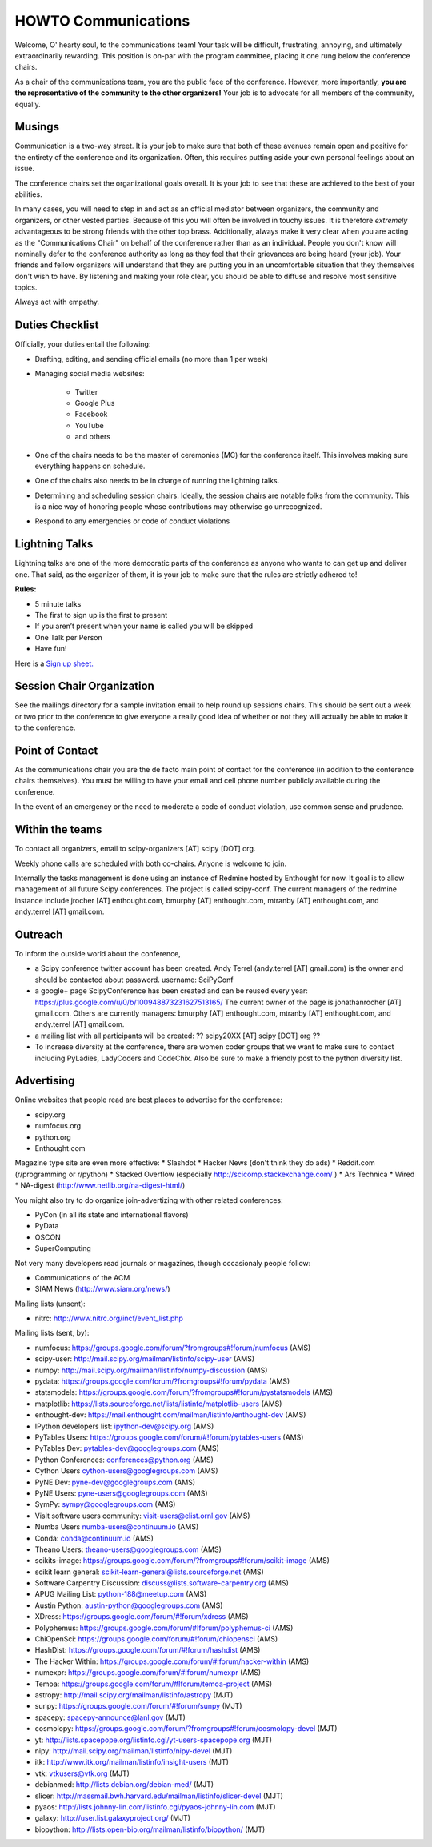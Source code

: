 =====================
HOWTO Communications
=====================
Welcome, O' hearty soul, to the communications team! Your task will be difficult, 
frustrating, annoying, and ultimately extraordinarily rewarding.  This position 
is on-par with the program committee, placing it one rung below the conference
chairs.  

As a chair of the communications team, you are the public face of the conference.
However, more importantly, **you are the representative of the community to the
other organizers!** Your job is to advocate for all members of the community,
equally.

Musings
-------
Communication is a two-way street.  It is your job to make sure that both of these
avenues remain open and positive for the entirety of the conference and its 
organization.  Often, this requires putting aside your own personal feelings about 
an issue.

The conference chairs set the organizational goals overall.  It is your job to see 
that these are achieved to the best of your abilities.  

In many cases, you will need to step in and act as an official mediator between 
organizers, the community and organizers, or other vested parties.  Because of 
this you will often be involved in touchy issues.  It is therefore *extremely*
advantageous to be strong friends with the other top brass.  Additionally, 
always make it very clear when you are acting as the "Communications Chair" on 
behalf of the conference rather than as an individual.  People you don't know will
nominally defer to the conference authority as long as they feel that their
grievances are being heard (your job).  Your friends and fellow organizers will
understand that they are putting you in an uncomfortable situation that they 
themselves don't wish to have.  By listening and making your role clear, you 
should be able to diffuse and resolve most sensitive topics.

Always act with empathy.

Duties Checklist
----------------
Officially, your duties entail the following:

- Drafting, editing, and sending official emails (no more than 1 per week)
- Managing social media websites:

    * Twitter
    * Google Plus
    * Facebook
    * YouTube
    * and others

- One of the chairs needs to be the master of ceremonies (MC) for the conference
  itself.  This involves making sure everything happens on schedule.  
- One of the chairs also needs to be in charge of running the lightning talks.
- Determining and scheduling session chairs.  Ideally, the session chairs are 
  notable folks from the community.  This is a nice way of honoring people whose
  contributions may otherwise go unrecognized.
- Respond to any emergencies or code of conduct violations

Lightning Talks
---------------
Lightning talks are one of the more democratic parts of the conference as anyone
who wants to can get up and deliver one.  That said, as the organizer of them, it
is your job to make sure that the rules are strictly adhered to!

**Rules:**

- 5 minute talks
- The first to sign up is the first to present
- If you aren’t present when your name is called you will be skipped
- One Talk per Person 
- Have fun!

Here is a `Sign up sheet. <https://docs.google.com/document/d/1q7-fgbJm3a0TuPjzs6tK8KLQwjeG0TgCrj-pKvakgjk/edit?usp=sharing>`_

Session Chair Organization
--------------------------
See the mailings directory for a sample invitation email to help round up
sessions chairs.  This should be sent out a week or two prior to the conference
to give everyone a really good idea of whether or not they will actually be able 
to make it to the conference.

Point of Contact
-----------------
As the communications chair you are the de facto main point of contact for the 
conference (in addition to the conference chairs themselves).  You must be willing to
have your email and cell phone number publicly available during the conference.

In the event of an emergency or the need to moderate a code of conduct violation, 
use common sense and prudence.  


Within the teams
----------------
To contact all organizers, email to scipy-organizers [AT] scipy [DOT] org.

Weekly phone calls are scheduled with both co-chairs. Anyone is
welcome to join. 

Internally the tasks management is done using an instance of Redmine
hosted by Enthought for now. It goal is to allow management of all future Scipy
conferences. The project is called scipy-conf.
The current managers of the redmine instance include jrocher
[AT] enthought.com, bmurphy [AT] enthought.com, mtranby [AT]
enthought.com, and andy.terrel [AT] gmail.com. 


Outreach
--------
To inform the outside world about the conference, 

* a Scipy conference twitter account has been created. Andy Terrel (andy.terrel
  [AT] gmail.com) is the owner and should be contacted about password.
  username: SciPyConf

* a google+ page ScipyConference has been created and can be reused
  every year:
  https://plus.google.com/u/0/b/100948873231627513165/
  The current owner of the page is jonathanrocher [AT] gmail.com. Others are
  currently managers: bmurphy [AT] enthought.com, mtranby [AT]
  enthought.com, and andy.terrel [AT] gmail.com.

* a mailing list with all participants will be created: ?? scipy20XX
  [AT] scipy [DOT] org ??

* To increase diversity at the conference, there are women coder
  groups that we want to make sure to contact including PyLadies,
  LadyCoders and CodeChix.  Also be sure to make a friendly post to 
  the python diversity list.  


Advertising
------------
Online websites that people read are best places to advertise for the conference:

* scipy.org
* numfocus.org
* python.org
* Enthought.com

Magazine type site are even more effective:
* Slashdot
* Hacker News (don't think they do ads)
* Reddit.com (r/programming or r/python)
* Stacked Overflow (especially http://scicomp.stackexchange.com/ )
* Ars Technica
* Wired
* NA-digest (http://www.netlib.org/na-digest-html/)

You might also try to do organize join-advertizing with other related
conferences:

* PyCon (in all its state and international flavors)
* PyData
* OSCON
* SuperComputing

Not very many developers read journals or magazines, though
occasionaly people follow:

* Communications of the ACM
* SIAM News (http://www.siam.org/news/)

Mailing lists (unsent):

* nitrc: http://www.nitrc.org/incf/event_list.php 

Mailing lists (sent, by):

* numfocus: https://groups.google.com/forum/?fromgroups#!forum/numfocus (AMS)
* scipy-user: http://mail.scipy.org/mailman/listinfo/scipy-user (AMS)
* numpy: http://mail.scipy.org/mailman/listinfo/numpy-discussion (AMS)
* pydata: https://groups.google.com/forum/?fromgroups#!forum/pydata (AMS)
* statsmodels: https://groups.google.com/forum/?fromgroups#!forum/pystatsmodels (AMS)
* matplotlib: https://lists.sourceforge.net/lists/listinfo/matplotlib-users (AMS)
* enthought-dev: https://mail.enthought.com/mailman/listinfo/enthought-dev (AMS)
* IPython developers list: ipython-dev@scipy.org (AMS)
* PyTables Users: https://groups.google.com/forum/#!forum/pytables-users (AMS)
* PyTables Dev: pytables-dev@googlegroups.com (AMS)
* Python Conferences: conferences@python.org (AMS)
* Cython Users cython-users@googlegroups.com (AMS)
* PyNE Dev: pyne-dev@googlegroups.com (AMS)
* PyNE Users: pyne-users@googlegroups.com (AMS)
* SymPy: sympy@googlegroups.com (AMS)
* VisIt software users community: visit-users@elist.ornl.gov (AMS)
* Numba Users numba-users@continuum.io (AMS)
* Conda: conda@continuum.io (AMS)
* Theano Users: theano-users@googlegroups.com (AMS)
* scikits-image: https://groups.google.com/forum/?fromgroups#!forum/scikit-image (AMS)
* scikit learn general: scikit-learn-general@lists.sourceforge.net (AMS)
* Software Carpentry Discussion: discuss@lists.software-carpentry.org (AMS)
* APUG Mailing List: python-188@meetup.com (AMS)
* Austin Python:  austin-python@googlegroups.com (AMS)
* XDress: https://groups.google.com/forum/#!forum/xdress (AMS)
* Polyphemus: https://groups.google.com/forum/#!forum/polyphemus-ci (AMS)
* ChiOpenSci: https://groups.google.com/forum/#!forum/chiopensci (AMS)
* HashDist: https://groups.google.com/forum/#!forum/hashdist (AMS)
* The Hacker Within: https://groups.google.com/forum/#!forum/hacker-within (AMS)
* numexpr: https://groups.google.com/forum/#!forum/numexpr (AMS)
* Temoa: https://groups.google.com/forum/#!forum/temoa-project (AMS)
* astropy: http://mail.scipy.org/mailman/listinfo/astropy (MJT)
* sunpy: https://groups.google.com/forum/#!forum/sunpy (MJT)
* spacepy: spacepy-announce@lanl.gov (MJT)
* cosmolopy: https://groups.google.com/forum/?fromgroups#!forum/cosmolopy-devel (MJT)
* yt: http://lists.spacepope.org/listinfo.cgi/yt-users-spacepope.org (MJT)
* nipy: http://mail.scipy.org/mailman/listinfo/nipy-devel (MJT)
* itk: http://www.itk.org/mailman/listinfo/insight-users (MJT)
* vtk: vtkusers@vtk.org (MJT)
* debianmed: http://lists.debian.org/debian-med/ (MJT)
* slicer: http://massmail.bwh.harvard.edu/mailman/listinfo/slicer-devel (MJT)
* pyaos: http://lists.johnny-lin.com/listinfo.cgi/pyaos-johnny-lin.com (MJT)
* galaxy: http://user.list.galaxyproject.org/ (MJT)
* biopython: http://lists.open-bio.org/mailman/listinfo/biopython/ (MJT)
